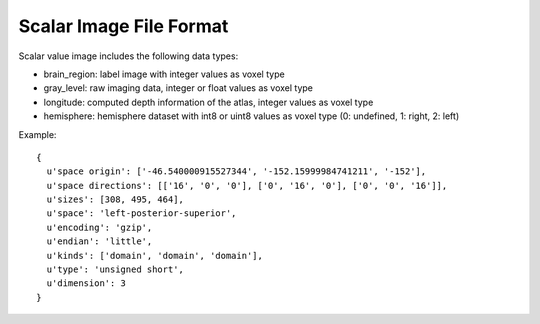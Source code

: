 Scalar Image File Format
========================


Scalar value image includes the following data types:

- brain_region: label image with integer values as voxel type
- gray_level: raw imaging data, integer or float values as voxel type
- longitude: computed depth information of the atlas, integer values as voxel type
- hemisphere: hemisphere dataset with int8 or uint8 values as voxel type (0: undefined, 1: right, 2: left)

.. bbp_table_section:: Specification
    :description:
     The meta data stored in the NRRD file should follow the specification below:

    .. bbp_table_value:: dimension
        :type: integer
        :value: 3
        :comment: dimension of the image is always 3 for volumetric data

    .. bbp_table_value:: encoding
        :type: string
        :value: gzip
        :comment: use 'gzip' for compressing the data

    .. bbp_table_value:: endian
        :type: string
        :value: little
        :comment: use 'little' for x86 machines

    .. bbp_table_value:: kinds
        :type: list of string
        :value: ['domain', 'domain', 'domain']
        :comment: use 'domain' to indicate that the axis is image axis

    .. bbp_table_value:: sizes
        :type: list of integer
        :value: [{size_x}, {size_y}, {size_z}]
        :comment: the size of the volume in x, y, z dimension

    .. bbp_table_value:: space directions
        :type: 3d matrix
        :value:
        :comment: A 3D matrix indicating the orientation of the image data, with the value indicating the spacing of the voxel

    .. bbp_table_value:: space origin
        :type: list of float
        :value: [{origin_x}, {origin_y}, {origin_z}]
        :comment: physical coordinates of the image origin

    .. bbp_table_value:: space
        :type: string
        :value: {x_orientation}-{y_orientation}-{z_orientation}
        :comment: the orientation of the image data, should be consistent with the space direction

    .. bbp_table_value:: type
        :type: string
        :value: {voxel type}
        :comment: the type of the values stored in the voxels (e.g. unsigned/signed int, float, etc.)

Example:

::

  {
    u'space origin': ['-46.540000915527344', '-152.15999984741211', '-152'],
    u'space directions': [['16', '0', '0'], ['0', '16', '0'], ['0', '0', '16']],
    u'sizes': [308, 495, 464],
    u'space': 'left-posterior-superior',
    u'encoding': 'gzip',
    u'endian': 'little',
    u'kinds': ['domain', 'domain', 'domain'],
    u'type': 'unsigned short',
    u'dimension': 3
  }
